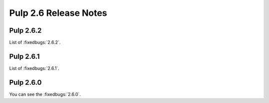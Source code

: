 ======================
Pulp 2.6 Release Notes
======================

Pulp 2.6.2
==========

List of :fixedbugs:`2.6.2`.

Pulp 2.6.1
==========

List of :fixedbugs:`2.6.1`.

Pulp 2.6.0
==========

You can see the :fixedbugs:`2.6.0`.
